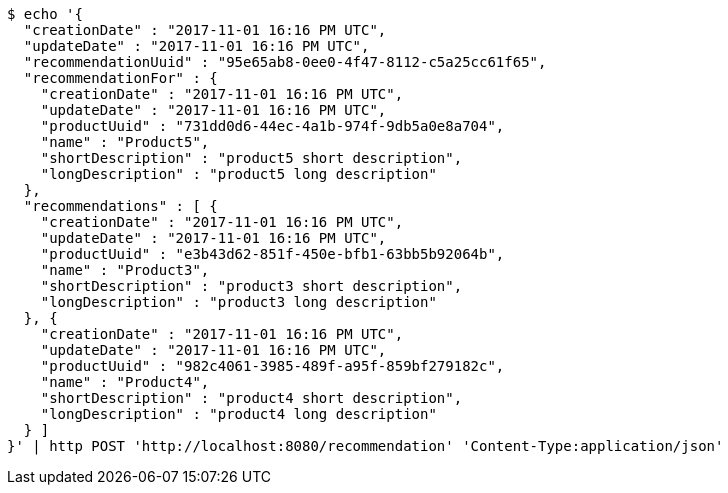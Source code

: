 [source,bash]
----
$ echo '{
  "creationDate" : "2017-11-01 16:16 PM UTC",
  "updateDate" : "2017-11-01 16:16 PM UTC",
  "recommendationUuid" : "95e65ab8-0ee0-4f47-8112-c5a25cc61f65",
  "recommendationFor" : {
    "creationDate" : "2017-11-01 16:16 PM UTC",
    "updateDate" : "2017-11-01 16:16 PM UTC",
    "productUuid" : "731dd0d6-44ec-4a1b-974f-9db5a0e8a704",
    "name" : "Product5",
    "shortDescription" : "product5 short description",
    "longDescription" : "product5 long description"
  },
  "recommendations" : [ {
    "creationDate" : "2017-11-01 16:16 PM UTC",
    "updateDate" : "2017-11-01 16:16 PM UTC",
    "productUuid" : "e3b43d62-851f-450e-bfb1-63bb5b92064b",
    "name" : "Product3",
    "shortDescription" : "product3 short description",
    "longDescription" : "product3 long description"
  }, {
    "creationDate" : "2017-11-01 16:16 PM UTC",
    "updateDate" : "2017-11-01 16:16 PM UTC",
    "productUuid" : "982c4061-3985-489f-a95f-859bf279182c",
    "name" : "Product4",
    "shortDescription" : "product4 short description",
    "longDescription" : "product4 long description"
  } ]
}' | http POST 'http://localhost:8080/recommendation' 'Content-Type:application/json'
----